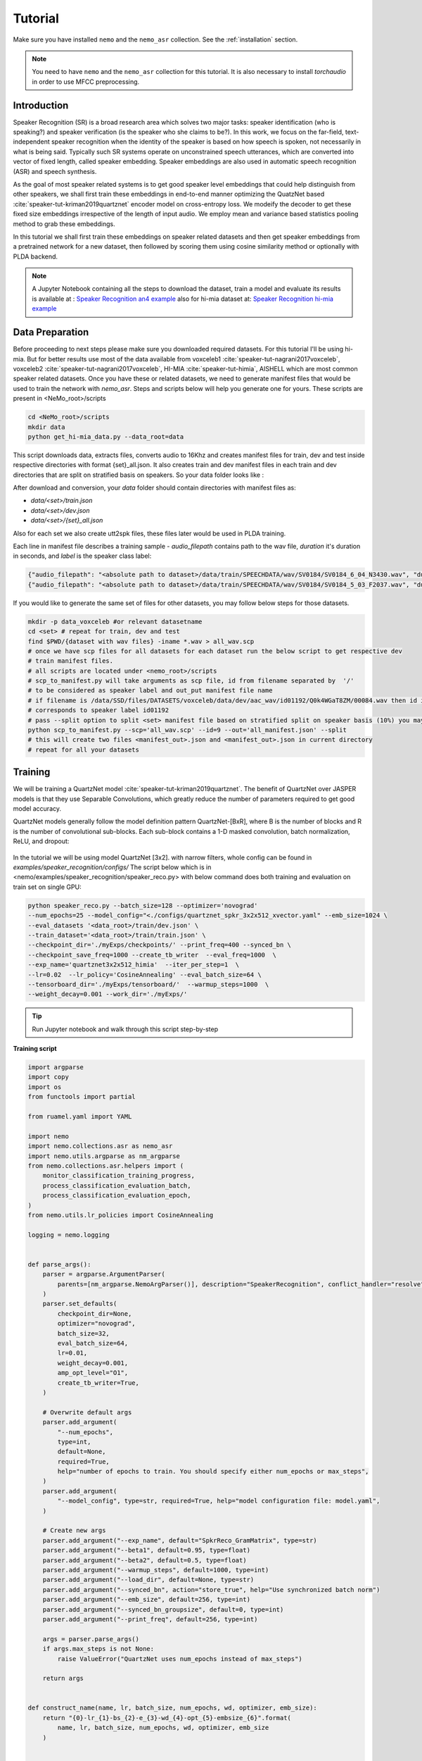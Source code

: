 Tutorial
========

Make sure you have installed ``nemo`` and the ``nemo_asr`` collection.
See the :ref:`installation` section.

.. note::
    
    You need to have ``nemo`` and the ``nemo_asr`` collection for this tutorial.
    It is also necessary to install `torchaudio` in order to use MFCC preprocessing.


Introduction
------------

Speaker Recognition (SR) is a broad research area which solves two major tasks: speaker identification (who is speaking?) and 
speaker verification (is the speaker who she claims to be?). In this work, we focus on the far-field, 
text-independent speaker recognition when the identity of the speaker is based on how speech is spoken, 
not necessarily in what is being said. Typically such SR systems operate on unconstrained speech utterances, 
which are converted into vector of fixed length, called speaker embedding. Speaker embeddings are also  used in 
automatic speech recognition (ASR) and speech synthesis. 

As the goal of most speaker related systems is to get good speaker level embeddings that could help distinguish from other speakers, we shall first train these embeddings in end-to-end
manner optimizing the QuatzNet based :cite:`speaker-tut-kriman2019quartznet` encoder model on cross-entropy loss. 
We modeify the decoder to get these fixed size embeddings irrespective of the length of input audio. We employ mean and variance 
based statistics pooling method to grab these embeddings.

In this tutorial we shall first train these embeddings on speaker related datasets and then get speaker embeddings from a 
pretrained network for a new dataset, then followed by scoring them using cosine similarity method or optionally with PLDA backend. 

.. note::
  A Jupyter Notebook containing all the steps to download the dataset, train a model and evaluate its results
  is available at : `Speaker Recognition an4 example <https://github.com/NVIDIA/NeMo/blob/master/examples/speaker_recognition/notebooks/Speaker_Recognition_an4.ipynb>`_ 
  also for hi-mia dataset at: 
  `Speaker Recognition hi-mia example <https://github.com/NVIDIA/NeMo/blob/master/examples/speaker_recognition/notebooks/Speaker_Recognition_hi-mia.ipynb>`_ 

Data Preparation
----------------

Before proceeding to next steps please make sure you downloaded required datasets. For this tutorial I'll be using hi-mia. But 
for better results use most of the data available from voxceleb1 :cite:`speaker-tut-nagrani2017voxceleb`, voxceleb2 :cite:`speaker-tut-nagrani2017voxceleb`, HI-MIA :cite:`speaker-tut-himia`, AISHELL which are 
most common speaker related datasets. Once you have these or related datasets, we need to generate manifest files that would be 
used to train the network with `nemo_asr`. Steps and scripts below will help you generate one for yours. These scripts are 
present in <NeMo_root>/scripts

.. code-block:: bash 
    
    cd <NeMo_root>/scripts 
    mkdir data 
    python get_hi-mia_data.py --data_root=data 

This script downloads data, extracts files, converts audio to 16Khz and creates manifest files for train, dev and test inside respective directories with 
format {set}_all.json. It also creates train and dev manifest files in each train and dev directories that are split on 
stratified basis on speakers. So your data folder looks like :

After download and conversion, your `data` folder should contain directories with manifest files as:

* `data/<set>/train.json`
* `data/<set>/dev.json` 
* `data/<set>/{set}_all.json` 

Also for each set we also create utt2spk files, these files later would be used in PLDA training.

Each line in manifest file describes a training sample - `audio_filepath` contains path to the wav file, `duration` it's duration in seconds, and `label` is the speaker class label:

.. code-block:: json

    {"audio_filepath": "<absolute path to dataset>/data/train/SPEECHDATA/wav/SV0184/SV0184_6_04_N3430.wav", "duration": 1.22, "label": "SV0184"}
    {"audio_filepath": "<absolute path to dataset>/data/train/SPEECHDATA/wav/SV0184/SV0184_5_03_F2037.wav", "duration": 1.375, "label": "SV0184"}


If you would like to generate the same set of files for other datasets, you may follow below steps for those datasets.

.. code-block:: bash

    mkdir -p data_voxceleb #or relevant datasetname 
    cd <set> # repeat for train, dev and test 
    find $PWD/{dataset with wav files} -iname *.wav > all_wav.scp 
    # once we have scp files for all datasets for each dataset run the below script to get respective dev 
    # train manifest files.
    # all scripts are located under <nemo_root>/scripts
    # scp_to_manifest.py will take arguments as scp file, id from filename separated by  '/' 
    # to be considered as speaker label and out_put manifest file name 
    # if filename is /data/SSD/files/DATASETS/voxceleb/data/dev/aac_wav/id01192/Q0k4WGaT8ZM/00084.wav then id is 9 which 
    # corresponds to speaker label id01192
    # pass --split option to split <set> manifest file based on stratified split on speaker basis (10%) you may not need this for test set
    python scp_to_manifest.py --scp='all_wav.scp' --id=9 --out='all_manifest.json' --split
    # this will create two files <manifest_out>.json and <manifest_out>.json in current directory 
    # repeat for all your datasets

Training
---------

We will be training a QuartzNet model :cite:`speaker-tut-kriman2019quartznet`. The benefit of QuartzNet over JASPER models is that they use Separable Convolutions, 
which greatly reduce the number of parameters required to get good model accuracy.
    
QuartzNet models generally follow the model definition pattern QuartzNet-[BxR], where B is the number of blocks and R is the number of
convolutional sub-blocks. Each sub-block contains a 1-D masked convolution, batch normalization, ReLU, and dropout:

    .. image:: ../asr/quartz_vertical.png
        :align: center
        :alt: quartznet model

In the tutorial we will be using model QuartzNet [3x2]. with narrow filters, whole config can be found in `examples/speaker_recognition/configs/`
The script below which is in  <nemo/examples/speaker_recognition/speaker_reco.py> with below command does both training and evaluation on train set on single GPU:

.. code-block:: bash

    python speaker_reco.py --batch_size=128 --optimizer='novograd' 
    --num_epochs=25 --model_config="<./configs/quartznet_spkr_3x2x512_xvector.yaml" --emb_size=1024 \
    --eval_datasets '<data_root>/train/dev.json' \
    --train_dataset='<data_root>/train/train.json' \
    --checkpoint_dir='./myExps/checkpoints/' --print_freq=400 --synced_bn \
    --checkpoint_save_freq=1000 --create_tb_writer  --eval_freq=1000  \
    --exp_name='quartznet3x2x512_himia'  --iter_per_step=1  \
    --lr=0.02  --lr_policy='CosineAnnealing' --eval_batch_size=64 \
    --tensorboard_dir='./myExps/tensorboard/'  --warmup_steps=1000  \
    --weight_decay=0.001 --work_dir='./myExps/'

.. tip::
    Run Jupyter notebook and walk through this script step-by-step


**Training script**

.. code-block:: python

    import argparse
    import copy
    import os
    from functools import partial

    from ruamel.yaml import YAML

    import nemo
    import nemo.collections.asr as nemo_asr
    import nemo.utils.argparse as nm_argparse
    from nemo.collections.asr.helpers import (
        monitor_classification_training_progress,
        process_classification_evaluation_batch,
        process_classification_evaluation_epoch,
    )
    from nemo.utils.lr_policies import CosineAnnealing

    logging = nemo.logging


    def parse_args():
        parser = argparse.ArgumentParser(
            parents=[nm_argparse.NemoArgParser()], description="SpeakerRecognition", conflict_handler="resolve",
        )
        parser.set_defaults(
            checkpoint_dir=None,
            optimizer="novograd",
            batch_size=32,
            eval_batch_size=64,
            lr=0.01,
            weight_decay=0.001,
            amp_opt_level="O1",
            create_tb_writer=True,
        )

        # Overwrite default args
        parser.add_argument(
            "--num_epochs",
            type=int,
            default=None,
            required=True,
            help="number of epochs to train. You should specify either num_epochs or max_steps",
        )
        parser.add_argument(
            "--model_config", type=str, required=True, help="model configuration file: model.yaml",
        )

        # Create new args
        parser.add_argument("--exp_name", default="SpkrReco_GramMatrix", type=str)
        parser.add_argument("--beta1", default=0.95, type=float)
        parser.add_argument("--beta2", default=0.5, type=float)
        parser.add_argument("--warmup_steps", default=1000, type=int)
        parser.add_argument("--load_dir", default=None, type=str)
        parser.add_argument("--synced_bn", action="store_true", help="Use synchronized batch norm")
        parser.add_argument("--emb_size", default=256, type=int)
        parser.add_argument("--synced_bn_groupsize", default=0, type=int)
        parser.add_argument("--print_freq", default=256, type=int)

        args = parser.parse_args()
        if args.max_steps is not None:
            raise ValueError("QuartzNet uses num_epochs instead of max_steps")

        return args


    def construct_name(name, lr, batch_size, num_epochs, wd, optimizer, emb_size):
        return "{0}-lr_{1}-bs_{2}-e_{3}-wd_{4}-opt_{5}-embsize_{6}".format(
            name, lr, batch_size, num_epochs, wd, optimizer, emb_size
        )


    def create_all_dags(args, neural_factory):
        """
        creates train and eval dags as well as their callbacks
        returns train loss tensor and callbacks"""

        # parse the config files
        yaml = YAML(typ="safe")
        with open(args.model_config) as f:
            spkr_params = yaml.load(f)

        sample_rate = spkr_params["sample_rate"]
        time_length = spkr_params.get("time_length", 8)
        logging.info("max time length considered is {} sec".format(time_length))

        # Calculate num_workers for dataloader
        total_cpus = os.cpu_count()
        cpu_per_traindl = max(int(total_cpus / neural_factory.world_size), 1) // 2

        # create data layer for training
        train_dl_params = copy.deepcopy(spkr_params["AudioToSpeechLabelDataLayer"])
        train_dl_params.update(spkr_params["AudioToSpeechLabelDataLayer"]["train"])
        del train_dl_params["train"]
        del train_dl_params["eval"]
        audio_augmentor = spkr_params.get("AudioAugmentor", None)
        # del train_dl_params["normalize_transcripts"]

        data_layer_train = nemo_asr.AudioToSpeechLabelDataLayer(
            manifest_filepath=args.train_dataset,
            labels=None,
            batch_size=args.batch_size,
            num_workers=cpu_per_traindl,
            augmentor=audio_augmentor,
            time_length=time_length,
            **train_dl_params,
            # normalize_transcripts=False
        )

        N = len(data_layer_train)
        steps_per_epoch = int(N / (args.batch_size * args.iter_per_step * args.num_gpus))

        logging.info("Number of steps per epoch {}".format(steps_per_epoch))
        # create separate data layers for eval
        # we need separate eval dags for separate eval datasets
        # but all other modules in these dags will be shared

        eval_dl_params = copy.deepcopy(spkr_params["AudioToSpeechLabelDataLayer"])
        eval_dl_params.update(spkr_params["AudioToSpeechLabelDataLayer"]["eval"])
        del eval_dl_params["train"]
        del eval_dl_params["eval"]

        data_layers_test = []
        for test_set in args.eval_datasets:

            data_layer_test = nemo_asr.AudioToSpeechLabelDataLayer(
                manifest_filepath=test_set,
                labels=data_layer_train.labels,
                batch_size=args.batch_size,
                num_workers=cpu_per_traindl,
                time_length=time_length,
                **eval_dl_params,
                # normalize_transcripts=False
            )
            data_layers_test.append(data_layer_test)
        # create shared modules

        data_preprocessor = nemo_asr.AudioToMelSpectrogramPreprocessor(
            sample_rate=sample_rate, **spkr_params["AudioToMelSpectrogramPreprocessor"],
        )

        spectr_augment_config = spkr_params.get("SpectrogramAugmentation", None)
        if spectr_augment_config:
            data_spectr_augmentation = nemo_asr.SpectrogramAugmentation(**spectr_augment_config)
        # (QuartzNet uses the Jasper baseline encoder and decoder)
        encoder = nemo_asr.JasperEncoder(**spkr_params["JasperEncoder"],)

        decoder = nemo_asr.JasperDecoderForSpkrClass(
            feat_in=spkr_params["JasperEncoder"]["jasper"][-1]["filters"],
            num_classes=data_layer_train.num_classes,
            pool_mode=spkr_params["JasperDecoderForSpkrClass"]['pool_mode'],
            emb_sizes=spkr_params["JasperDecoderForSpkrClass"]["emb_sizes"].split(","),
        )
        if os.path.exists(args.checkpoint_dir + "/JasperEncoder-STEP-100.pt"):
            encoder.restore_from(args.checkpoint_dir + "/JasperEncoder-STEP-100.pt")
            logging.info("Pretrained Encoder loaded")

        weight = None
        xent_loss = nemo_asr.CrossEntropyLossNM(weight=weight)

        # assemble train DAG

        audio_signal, audio_signal_len, label, label_len = data_layer_train()

        processed_signal, processed_signal_len = data_preprocessor(input_signal=audio_signal, length=audio_signal_len)

        if spectr_augment_config:
            processed_signal = data_spectr_augmentation(input_spec=processed_signal)

        encoded, encoded_len = encoder(audio_signal=processed_signal, length=processed_signal_len)

        logits, _ = decoder(encoder_output=encoded)
        loss = xent_loss(logits=logits, labels=label)

        # create train callbacks
        train_callback = nemo.core.SimpleLossLoggerCallback(
            tensors=[loss, logits, label],
            print_func=partial(monitor_classification_training_progress, eval_metric=[1]),
            step_freq=args.print_freq,
            get_tb_values=lambda x: [("train_loss", x[0])],
            tb_writer=neural_factory.tb_writer,
        )

        callbacks = [train_callback]

        if args.checkpoint_dir or args.load_dir:
            chpt_callback = nemo.core.CheckpointCallback(
                folder=args.checkpoint_dir,
                load_from_folder=args.checkpoint_dir,  # load dir
                step_freq=args.checkpoint_save_freq,
                checkpoints_to_keep=125,
            )

            callbacks.append(chpt_callback)

        # --- Assemble Validation DAG --- #

        for i, eval_layer in enumerate(data_layers_test):

            audio_signal_test, audio_len_test, label_test, _ = eval_layer()
            processed_signal_test, processed_len_test = data_preprocessor(
                input_signal=audio_signal_test, length=audio_len_test
            )
            encoded_test, encoded_len_test = encoder(audio_signal=processed_signal_test, length=processed_len_test)
            logits_test, _ = decoder(encoder_output=encoded_test)
            loss_test = xent_loss(logits=logits_test, labels=label_test)

            tagname = os.path.dirname(args.eval_datasets[i]).split("/")[-1] + "_" + str(i)
            print(tagname)
            eval_callback = nemo.core.EvaluatorCallback(
                eval_tensors=[loss_test, logits_test, label_test],
                user_iter_callback=partial(process_classification_evaluation_batch, top_k=1),
                user_epochs_done_callback=partial(process_classification_evaluation_epoch, tag=tagname),
                eval_step=args.eval_freq,  # How often we evaluate the model on the test set
                tb_writer=neural_factory.tb_writer,
            )

            callbacks.append(eval_callback)

        return loss, callbacks, steps_per_epoch, loss_test, logits_test, label_test


    def main():
        args = parse_args()

        print(args)
        emb_size = 1024
        name = construct_name(
            args.exp_name, args.lr, args.batch_size, args.num_epochs, args.weight_decay, args.optimizer, emb_size=emb_size,
        )
        work_dir = name
        if args.work_dir:
            work_dir = os.path.join(args.work_dir, name)

        # instantiate Neural Factory with supported backend
        neural_factory = nemo.core.NeuralModuleFactory(
            backend=nemo.core.Backend.PyTorch,
            local_rank=args.local_rank,
            optimization_level=args.amp_opt_level,
            log_dir=work_dir,
            checkpoint_dir=args.checkpoint_dir + "/" + args.exp_name,
            create_tb_writer=args.create_tb_writer,
            files_to_copy=[args.model_config, __file__],
            random_seed=42,
            cudnn_benchmark=args.cudnn_benchmark,
            tensorboard_dir=args.tensorboard_dir + "/" + name,
        )
        args.num_gpus = neural_factory.world_size

        args.checkpoint_dir = neural_factory.checkpoint_dir

        if args.local_rank is not None:
            logging.info("Doing ALL GPU")

        # build dags
        (train_loss, callbacks, steps_per_epoch, loss_test, logits_test, label_test,) = create_all_dags(
            args, neural_factory
        )

        # train model
        neural_factory.train(
            tensors_to_optimize=[train_loss],
            callbacks=callbacks,
            lr_policy=CosineAnnealing(
                args.num_epochs * steps_per_epoch, warmup_steps=0.1 * args.num_epochs * steps_per_epoch,
            ),
            optimizer=args.optimizer,
            optimization_params={
                "num_epochs": args.num_epochs,
                "lr": args.lr,
                "betas": (args.beta1, args.beta2),
                "weight_decay": args.weight_decay,
                "grad_norm_clip": None,
            },
            batches_per_step=args.iter_per_step,
            synced_batchnorm=args.synced_bn,
            synced_batchnorm_groupsize=args.synced_bn_groupsize,
        )


    if __name__ == "__main__":
        main()


We have experimented on different pooling methods, like gram based pooling, x-vector pooling and super_vector which 
is combination of gram and x-vector. To experiment on these methods change pool_mode in config file accordingly.

.. note::
    This script on average for 417 hrs of data should finish 25 epochs under 8 hours on Quadro GV100.

.. tip::
    To improve your embeddings performance:
        (1) Add more data and Train longer (100 epochs)
        (2) Try adding the augmentation --see config file
        (3) Use larger model
        (4) Train on several GPUs and use mixed precision (on NVIDIA Volta and Turing GPUs)
        (5) Start with pre-trained checkpoints

The above command will save the checkpoints, tensorboard logs and nemo logging files with <exp_name> under <work_dir> directory
as 

.. code-block:: bash

    <work_dir>/
    <work_dir/checkpoints/<exp_name>
    <work_dir/tensorboard/<exp_name>
    <work_dir/<log_dir>

    

Mixed Precision training
-------------------------
Mixed precision and distributed training in NeMo is based on `NVIDIA's APEX library <https://github.com/NVIDIA/apex>`_.
Make sure it is installed prior to attempting mixed precision training.

To train with mixed-precision all you need is to set `optimization_level` parameter of `nemo.core.NeuralModuleFactory`  to `nemo.core.Optimization.mxprO1`. For example:

.. code-block:: python

    nf = nemo.core.NeuralModuleFactory(
        backend=nemo.core.Backend.PyTorch,
        local_rank=args.local_rank,
        optimization_level=nemo.core.Optimization.mxprO1,
        placement=nemo.core.DeviceType.AllGpu,
        cudnn_benchmark=True)


Multi-GPU training
-------------------

Enabling multi-GPU training with NeMo is easy:

   (1) First set `placement` to `nemo.core.DeviceType.AllGpu` in NeuralModuleFactory and in your Neural Modules
   (2) Have your script accept 'local_rank' argument and do not set it yourself: `parser.add_argument("--local_rank", default=None, type=int)`
   (3) Use `torch.distributed.launch` package to run your script like this (replace <num_gpus> with number of gpus):

.. code-block:: bash

    python -m torch.distributed.launch --nproc_per_node=<num_gpus> <nemo_git_repo_root>/examples/speaker_recognition/speaker_reco.py ...

.. note::
    Because mixed precision requires Tensor Cores it only works on NVIDIA Volta and Turing based GPUs

Large Training Example
~~~~~~~~~~~~~~~~~~~~~~

Please refer to the `<nemo_git_repo_root>/examples/speaker_recognition/speaker_reco.py` for comprehensive example.
It builds one train DAG, one validation DAG and a test DAG to evaluate on different datasets.

Assuming, you are working with Volta-based DGX, you can run train like this:

.. code-block:: bash

    python -m torch.distributed.launch --nproc_per_node=<num_gpus> <nemo_git_repo_root>/examples/speaker_recognition/speaker_reco.py
    --num_epochs=25 --model_config="</configs/quartznet_spkr_5x1x512_xvector.yaml" --emb_size=1024 \
    --eval_datasets './myExps/aishell/dev_manifest.json' './myExps/voxceleb/dev_manifest.json' \
    --train_dataset='./myExps/aishell/train_manifest.json,./myExps/voxceleb/train_manifest.json' \
    --checkpoint_dir='./myExps/checkpoints/' --print_freq=400 --synced_bn \
    --checkpoint_save_freq=1000 --create_tb_writer  --eval_freq=1000  \
    --exp_name='quartznet5x1x512'  --iter_per_step=1  \
    --lr=0.02  --lr_policy='CosineAnnealing' --eval_batch_size=64 \
    --tensorboard_dir='./myExps/tensorboard/'  --warmup_steps=1000  \
    --weight_decay=0.001 --work_dir='./myExps/' --amp_opt_level=O1

The command above should trigger <num_gpus>-GPU training with mixed precision. In the command above various manifests (.json) files are various datasets. Substitute them with the ones containing your data.

.. tip::
    You can pass several manifests (comma-separated) to train on a combined dataset like this: `--train_manifest=/manifests/<first dataset>.json,/manifests/<second dataset>.json`


Fine-tuning
-----------
Training time can be dramatically reduced if starting from a good pre-trained model:

    (1) Obtain pre-trained model (jasper_encoder, jasper_decoder and configuration files).
    (2) load pre-trained weights right after you've instantiated your jasper_encoder and jasper_decoder, like this:

.. code-block:: python

    jasper_encoder.restore_from("<path_to_checkpoints>/JasperEncoder-STEP-87300.pt")
    jasper_decoder.restore_from("<path_to_checkpoints>/JasperDecoderForSpkrClass-STEP-87300.pt")
    # in case of distributed training add args.local_rank
    jasper_decoder.restore_from("<path_to_checkpoints>/JasperDecoderForSpkrClass-STEP-87300.pt", args.local_rank)

.. tip::
    When fine-tuning, use smaller learning rate.


Getting Speaker Embeddings
------------------------------  

Now that we trained a good speaker recognition model. From here we can take just pretrained encoder and finetune as mentioned above for 
various speakers (dev set) and do speaker recognition and or extract pretrained embeddings for new datasets for speaker verification tasks. Below python code shows
how we can use neural_factory infer to get embeddings from pretrained network. 

.. note::

    Before proceeding, make sure you have followed above mentioned data_preparation steps for new datasets and saved 
    checkpoints in <checkpoint> folder with given <exp_name> 

once done running below python code on a single GPU extracts embeddings to your <work_dir/embeddings> directory based on your 
evaluation dataset name as `npy` files. This will generate embeddings with test_all.npy and corresponsing filenames in 
test_all_labels.npy. 

.. code-block:: bash 
    
    python spkr_get_emb.py --model_config="./configs/quartznet_spkr_3x2x512_xvector.yaml" --num_epochs=50 \
    --emb_size=1024 --eval_datasets='<data_root>/test/test_all.json' \
    --checkpoint_dir='./myExps/checkpoints/'  \
    --exp_name='quartznet3x2x512_himia'  --iter_per_step=1 --eval_batch_size=128 \
    --work_dir='./myExps/'

.. code-block:: python

    # Copyright 2020 NVIDIA. All Rights Reserved.
    #
    # Licensed under the Apache License, Version 2.0 (the "License");
    # you may not use this file except in compliance with the License.
    # You may obtain a copy of the License at
    #
    #     http://www.apache.org/licenses/LICENSE-2.0
    #
    # Unless required by applicable law or agreed to in writing, software
    # distributed under the License is distributed on an "AS IS" BASIS,
    # WITHOUT WARRANTIES OR CONDITIONS OF ANY KIND, either express or implied.
    # See the License for the specific language governing permissions and
    # limitations under the License.

    import argparse
    import copy
    import json
    import os

    import numpy as np
    from ruamel.yaml import YAML

    import nemo
    import nemo.collections.asr as nemo_asr
    import nemo.utils.argparse as nm_argparse

    logging = nemo.logging


    def parse_args():
        parser = argparse.ArgumentParser(
            parents=[nm_argparse.NemoArgParser()], description='SpeakerRecognition', conflict_handler='resolve',
        )
        parser.set_defaults(
            checkpoint_dir=None,
            optimizer="novograd",
            batch_size=32,
            eval_batch_size=64,
            lr=0.01,
            weight_decay=0.001,
            amp_opt_level="O0",
            create_tb_writer=True,
        )

        # Overwrite default args
        parser.add_argument(
            "--num_epochs",
            type=int,
            default=None,
            required=True,
            help="number of epochs to train. You should specify either num_epochs or max_steps",
        )
        parser.add_argument(
            "--model_config", type=str, required=True, help="model configuration file: model.yaml",
        )

        # Create new args
        parser.add_argument("--exp_name", default="SpkrReco_GramMatrix", type=str)
        parser.add_argument("--beta1", default=0.95, type=float)
        parser.add_argument("--beta2", default=0.5, type=float)
        parser.add_argument("--warmup_steps", default=1000, type=int)
        parser.add_argument("--load_dir", default=None, type=str)
        parser.add_argument("--synced_bn", action='store_true', help="Use synchronized batch norm")
        parser.add_argument("--synced_bn_groupsize", default=0, type=int)
        parser.add_argument("--emb_size", default=256, type=int)
        parser.add_argument("--print_freq", default=256, type=int)

        args = parser.parse_args()
        if args.max_steps is not None:
            raise ValueError("QuartzNet uses num_epochs instead of max_steps")

        return args


    def construct_name(name, lr, batch_size, num_epochs, wd, optimizer, emb_size):
        return "{0}-lr_{1}-bs_{2}-e_{3}-wd_{4}-opt_{5}-embsize_{6}".format(
            name, lr, batch_size, num_epochs, wd, optimizer, emb_size
        )


    def create_all_dags(args, neural_factory):
        '''
        creates train and eval dags as well as their callbacks
        returns train loss tensor and callbacks'''

        # parse the config files
        yaml = YAML(typ="safe")
        with open(args.model_config) as f:
            spkr_params = yaml.load(f)

        sample_rate = spkr_params['sample_rate']

        # Calculate num_workers for dataloader
        total_cpus = os.cpu_count()
        cpu_per_traindl = max(int(total_cpus / neural_factory.world_size), 1)

        # create separate data layers for eval
        # we need separate eval dags for separate eval datasets
        # but all other modules in these dags will be shared

        eval_dl_params = copy.deepcopy(spkr_params["AudioToSpeechLabelDataLayer"])
        eval_dl_params.update(spkr_params["AudioToSpeechLabelDataLayer"]["eval"])
        del eval_dl_params["train"]
        del eval_dl_params["eval"]
        eval_dl_params['shuffle'] = False  # To grab  the file names without changing data_layer

        data_layer_test = nemo_asr.AudioToSpeechLabelDataLayer(
            manifest_filepath=args.eval_datasets[0],
            labels=None,
            batch_size=args.batch_size,
            num_workers=cpu_per_traindl,
            **eval_dl_params,
            # normalize_transcripts=False
        )
        # create shared modules

        data_preprocessor = nemo_asr.AudioToMelSpectrogramPreprocessor(
            sample_rate=sample_rate, **spkr_params["AudioToMelSpectrogramPreprocessor"],
        )

        # (QuartzNet uses the Jasper baseline encoder and decoder)
        encoder = nemo_asr.JasperEncoder(**spkr_params["JasperEncoder"],)

        decoder = nemo_asr.JasperDecoderForSpkrClass(
            feat_in=spkr_params['JasperEncoder']['jasper'][-1]['filters'],
            num_classes=254,
            emb_sizes=spkr_params['JasperDecoderForSpkrClass']['emb_sizes'].split(','),
            pool_mode=spkr_params["JasperDecoderForSpkrClass"]['pool_mode'],
        )

        # --- Assemble Validation DAG --- #
        audio_signal_test, audio_len_test, label_test, _ = data_layer_test()

        processed_signal_test, processed_len_test = data_preprocessor(
            input_signal=audio_signal_test, length=audio_len_test
        )

        encoded_test, _ = encoder(audio_signal=processed_signal_test, length=processed_len_test)

        _, embeddings = decoder(encoder_output=encoded_test)

        return embeddings, label_test


    def main():
        args = parse_args()

        print(args)

        name = construct_name(
            args.exp_name, args.lr, args.batch_size, args.num_epochs, args.weight_decay, args.optimizer, args.emb_size
        )
        work_dir = name
        if args.work_dir:
            work_dir = os.path.join(args.work_dir, name)

        # instantiate Neural Factory with supported backend
        neural_factory = nemo.core.NeuralModuleFactory(
            backend=nemo.core.Backend.PyTorch,
            local_rank=args.local_rank,
            optimization_level=args.amp_opt_level,
            log_dir=work_dir,
            checkpoint_dir=args.checkpoint_dir + "/" + args.exp_name,
            create_tb_writer=False,
            files_to_copy=[args.model_config, __file__],
            random_seed=42,
            cudnn_benchmark=args.cudnn_benchmark,
        )
        args.num_gpus = neural_factory.world_size

        args.checkpoint_dir = neural_factory.checkpoint_dir

        if args.local_rank is not None:
            logging.info('Doing ALL GPU')

        # build dags
        embeddings, label_test = create_all_dags(args, neural_factory)

        eval_tensors = neural_factory.infer(tensors=[embeddings, label_test], checkpoint_dir=args.checkpoint_dir)
        # inf_loss , inf_emb, inf_logits, inf_label = eval_tensors
        inf_emb, inf_label = eval_tensors
        whole_embs = []
        whole_labels = []
        manifest = open(args.eval_datasets[0], 'r').readlines()

        for line in manifest:
            line = line.strip()
            dic = json.loads(line)
            filename = dic['audio_filepath'].split('/')[-1]
            whole_labels.append(filename)

        for idx in range(len(inf_label)):
            whole_embs.extend(inf_emb[idx].numpy())

        embedding_dir = args.work_dir + './embeddings/'
        if not os.path.exists(embedding_dir):
            os.mkdir(embedding_dir)

        filename = os.path.basename(args.eval_datasets[0]).split('.')[0]
        name = embedding_dir + filename

        np.save(name + '.npy', np.asarray(whole_embs))
        np.save(name + '_labels.npy', np.asarray(whole_labels))
        logging.info("Saved embedding files to {}".format(embedding_dir))


    if __name__ == '__main__':
        main()

.. note::
    If you are working on a different dataset, make sure to change num_classes argument in JasperDecoderForSpkrClass 
    based on number of pretrained speakers.

SCORING
-------

Though speaker verification scoring is slightly dependent on how the trial-files are described. So this evaluation script may
not work well without slight modifications on your challange/dataset trial file. Here we provide a script scoring
on hi-mia :cite:`speaker-tut-himia` whose trial file has structure <speaker_name1> <speaker_name2> <target/nontarget> 

Once your embeddings are prepared in <embeddings_dir> , the below command would output the EER% based on cosine similarity score. 
script to this is found in <nemo>/scripts. Make sure trails file is placed in <embeddings_dir>

.. code-block:: bash

    python hi-mia_eval.py --data_root='<embeddings_dir' --emb='<emb_dir>/test_all.npy' --emb_labels='<emb_dir>/test_all_labels.npy' --emb_size 1024

This should output an EER rate of 8.72%. Above script also generates all_embs_himia.npy file which can be later used during PLDA scoring.

To finetune our speaker embeddings further, we used kaldi PLDA scripts to train PLDA and evaluate as well. 
so from this point going forward, please make sure you installed kaldi and was added to your path as KALDI_ROOT. 

.. note::
    If you would like to train PLDA on a <set>, please make sure you generated embeddings for those all well by following above 
    mentioned procedure. And also corresponding spk2utt and utt2spk files in '<work_dir>/embeddings/' directory. We already
    generated utt2spk file and can be found in <data_root>/{set} . Then running kaldi binary 
    utt2spk_to_spk2utt.pl generates spk2utt file as well. Also please copy trails_1m file from <data_root> to '<work_dir>/embeddings/' for PLDA training.

We provide two scripts that makes data preparation for kaldi processing and evaluation. To process data in kaldi format run below script with arguments as shown below :

.. code-block:: python
       
        python kaldi_plda.py --root=''<embedding_dir>'  --train_embs='<embedding_dir>/train.npy' --train_labels='<embedding_dir>/train_labels.npy'  
        --eval_embs='<embedding_dir>/all_embs_himia.npy' --eval_labels='<embedding_dir>/all_ids_himia.npy' --stage=1

Here --stage = 1 trains PLDA model but if you already have a trained PLDA then you can directly evaluate on it by --stage=2 option. 

This should output an EER of 6.32% with minDCF: 0.455

References
----------

.. bibliography:: speaker.bib
    :style: plain
    :labelprefix: SPEAKER-TUT
    :keyprefix: speaker-tut-
